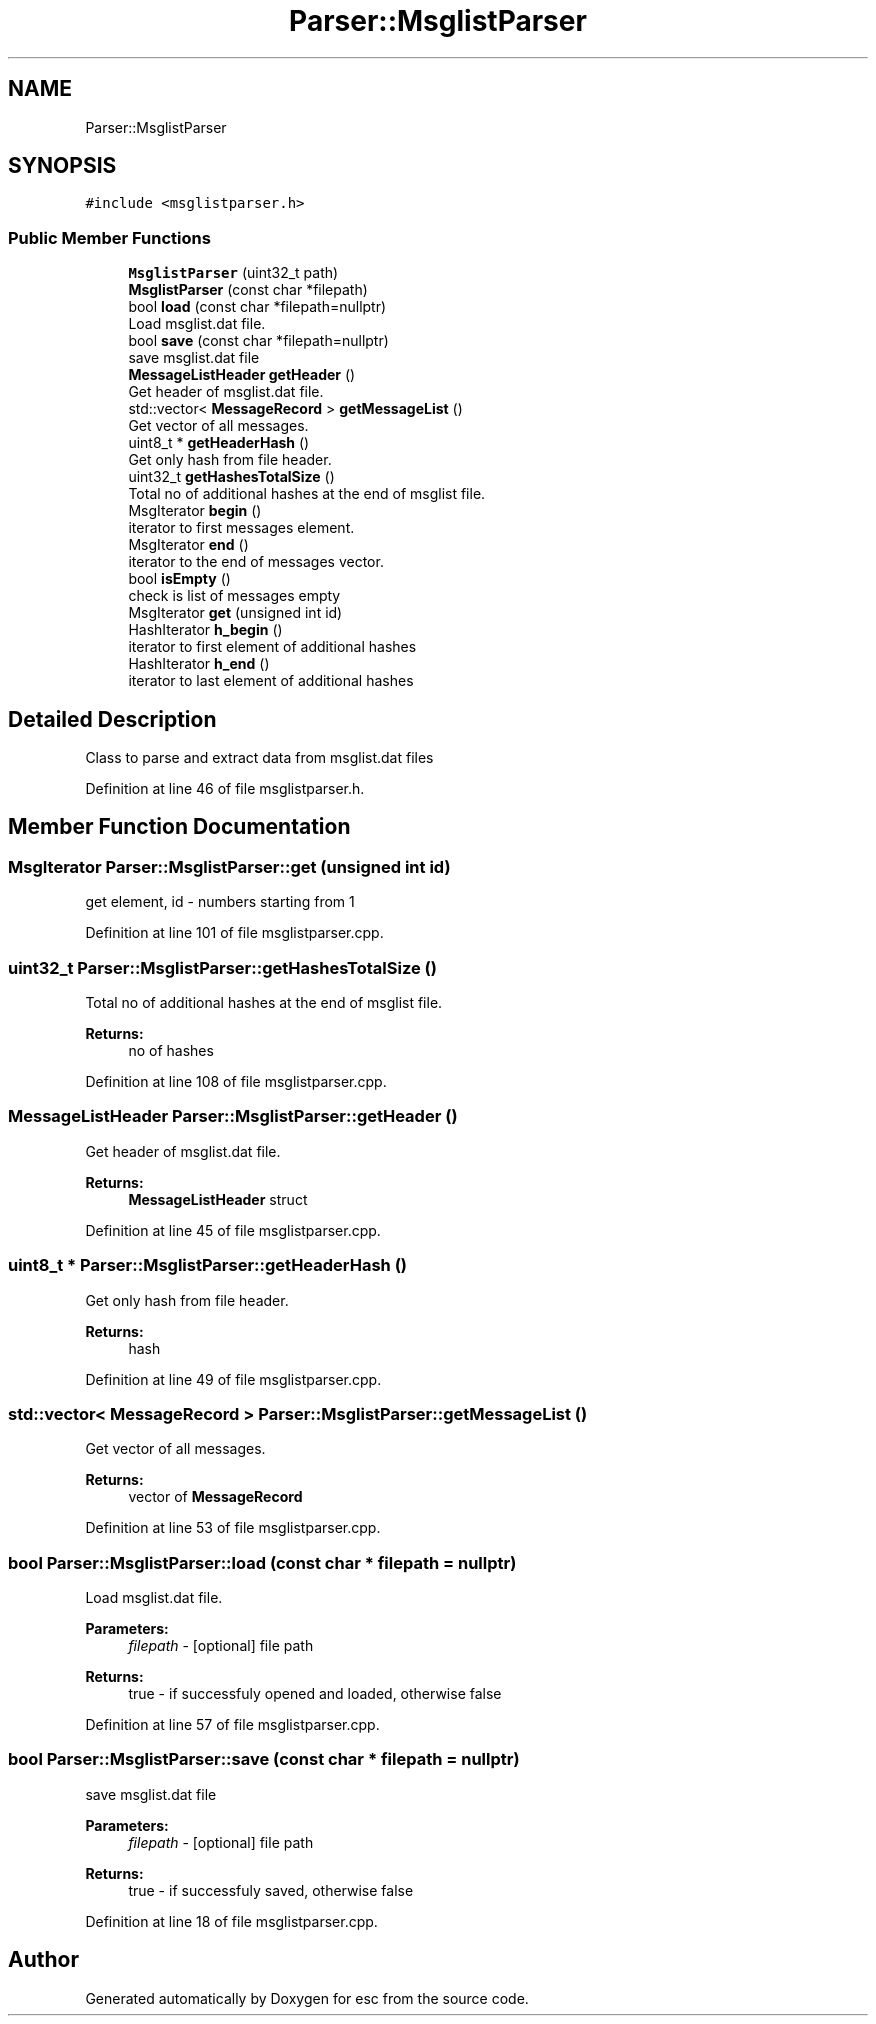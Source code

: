 .TH "Parser::MsglistParser" 3 "Mon May 28 2018" "esc" \" -*- nroff -*-
.ad l
.nh
.SH NAME
Parser::MsglistParser
.SH SYNOPSIS
.br
.PP
.PP
\fC#include <msglistparser\&.h>\fP
.SS "Public Member Functions"

.in +1c
.ti -1c
.RI "\fBMsglistParser\fP (uint32_t path)"
.br
.ti -1c
.RI "\fBMsglistParser\fP (const char *filepath)"
.br
.ti -1c
.RI "bool \fBload\fP (const char *filepath=nullptr)"
.br
.RI "Load msglist\&.dat file\&. "
.ti -1c
.RI "bool \fBsave\fP (const char *filepath=nullptr)"
.br
.RI "save msglist\&.dat file "
.ti -1c
.RI "\fBMessageListHeader\fP \fBgetHeader\fP ()"
.br
.RI "Get header of msglist\&.dat file\&. "
.ti -1c
.RI "std::vector< \fBMessageRecord\fP > \fBgetMessageList\fP ()"
.br
.RI "Get vector of all messages\&. "
.ti -1c
.RI "uint8_t * \fBgetHeaderHash\fP ()"
.br
.RI "Get only hash from file header\&. "
.ti -1c
.RI "uint32_t \fBgetHashesTotalSize\fP ()"
.br
.RI "Total no of additional hashes at the end of msglist file\&. "
.ti -1c
.RI "MsgIterator \fBbegin\fP ()"
.br
.RI "iterator to first messages element\&. "
.ti -1c
.RI "MsgIterator \fBend\fP ()"
.br
.RI "iterator to the end of messages vector\&. "
.ti -1c
.RI "bool \fBisEmpty\fP ()"
.br
.RI "check is list of messages empty "
.ti -1c
.RI "MsgIterator \fBget\fP (unsigned int id)"
.br
.ti -1c
.RI "HashIterator \fBh_begin\fP ()"
.br
.RI "iterator to first element of additional hashes "
.ti -1c
.RI "HashIterator \fBh_end\fP ()"
.br
.RI "iterator to last element of additional hashes "
.in -1c
.SH "Detailed Description"
.PP 
Class to parse and extract data from msglist\&.dat files 
.PP
Definition at line 46 of file msglistparser\&.h\&.
.SH "Member Function Documentation"
.PP 
.SS "MsgIterator Parser::MsglistParser::get (unsigned int id)"
get element, id - numbers starting from 1 
.PP
Definition at line 101 of file msglistparser\&.cpp\&.
.SS "uint32_t Parser::MsglistParser::getHashesTotalSize ()"

.PP
Total no of additional hashes at the end of msglist file\&. 
.PP
\fBReturns:\fP
.RS 4
no of hashes 
.RE
.PP

.PP
Definition at line 108 of file msglistparser\&.cpp\&.
.SS "\fBMessageListHeader\fP Parser::MsglistParser::getHeader ()"

.PP
Get header of msglist\&.dat file\&. 
.PP
\fBReturns:\fP
.RS 4
\fBMessageListHeader\fP struct 
.RE
.PP

.PP
Definition at line 45 of file msglistparser\&.cpp\&.
.SS "uint8_t * Parser::MsglistParser::getHeaderHash ()"

.PP
Get only hash from file header\&. 
.PP
\fBReturns:\fP
.RS 4
hash 
.RE
.PP

.PP
Definition at line 49 of file msglistparser\&.cpp\&.
.SS "std::vector< \fBMessageRecord\fP > Parser::MsglistParser::getMessageList ()"

.PP
Get vector of all messages\&. 
.PP
\fBReturns:\fP
.RS 4
vector of \fBMessageRecord\fP 
.RE
.PP

.PP
Definition at line 53 of file msglistparser\&.cpp\&.
.SS "bool Parser::MsglistParser::load (const char * filepath = \fCnullptr\fP)"

.PP
Load msglist\&.dat file\&. 
.PP
\fBParameters:\fP
.RS 4
\fIfilepath\fP - [optional] file path 
.RE
.PP
\fBReturns:\fP
.RS 4
true - if successfuly opened and loaded, otherwise false 
.RE
.PP

.PP
Definition at line 57 of file msglistparser\&.cpp\&.
.SS "bool Parser::MsglistParser::save (const char * filepath = \fCnullptr\fP)"

.PP
save msglist\&.dat file 
.PP
\fBParameters:\fP
.RS 4
\fIfilepath\fP - [optional] file path 
.RE
.PP
\fBReturns:\fP
.RS 4
true - if successfuly saved, otherwise false 
.RE
.PP

.PP
Definition at line 18 of file msglistparser\&.cpp\&.

.SH "Author"
.PP 
Generated automatically by Doxygen for esc from the source code\&.
